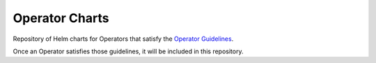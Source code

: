 ====================
Operator Charts
====================

Repository of Helm charts for Operators that satisfy the `Operator Guidelines`__.

.. _guidelines: https://github.com/cloud-ark/kubeplus/blob/master/Guidelines.md

__ guidelines_


Once an Operator satisfies those guidelines, it will be included in this repository.